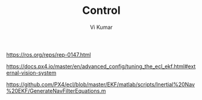 #+TITLE: Control
#+AUTHOR: Vi Kumar






https://ros.org/reps/rep-0147.html

https://docs.px4.io/master/en/advanced_config/tuning_the_ecl_ekf.html#external-vision-system


https://github.com/PX4/ecl/blob/master/EKF/matlab/scripts/Inertial%20Nav%20EKF/GenerateNavFilterEquations.m


#
